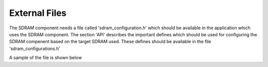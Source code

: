 External Files
==============

The SDRAM component needs a file called 'sdram_configuration.h' which should be available in the application which uses the SDRAM component.
The section 'API' describes the important defines which should be used for configuring the SDRAM compenent based on the target SDRAM used.
These defines should be available in the file 'sdram_configurations.h'

A sample of the file is shown below

.. only:: html

  .. figure:: images/external_file.png
     :align: center

     sdram_configuration.h	

.. only:: latex

  .. figure:: images/external_file.pdf
     :figwidth: 50%
     :align: center

     sdram_configuration.h	
